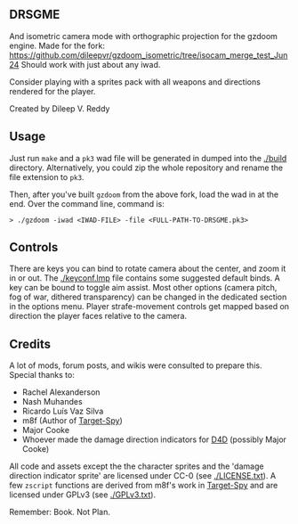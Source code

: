 ** DRSGME

And isometric camera mode with orthographic projection for the gzdoom engine.
Made for the fork: https://github.com/dileepvr/gzdoom_isometric/tree/isocam_merge_test_Jun24
Should work with just about any iwad.

Consider playing with a sprites pack with all weapons and directions rendered for the player.

Created by Dileep V. Reddy

** Usage

Just run =make= and a =pk3= wad file will be generated in dumped into the [[./build]] directory.
Alternatively, you could zip the whole repository and rename the file extension to =pk3=.

Then, after you've built =gzdoom= from the above fork, load the wad in
at the end. Over the command line, command is:

#+begin_src
  > ./gzdoom -iwad <IWAD-FILE> -file <FULL-PATH-TO-DRSGME.pk3>
#+end_src

** Controls

There are keys you can bind to rotate camera about the center, and
zoom it in or out. The [[./keyconf.lmp]] file contains some suggested
default binds. A key can be bound to toggle aim assist. Most other
options (camera pitch, fog of war, dithered transparency) can be
changed in the dedicated section in the options menu. Player
strafe-movement controls get mapped based on direction the player
faces relative to the camera.

** Credits

A lot of mods, forum posts, and wikis were consulted to prepare this. Special thanks to:
- Rachel Alexanderson
- Nash Muhandes
- Ricardo Luís Vaz Silva
- m8f (Author of [[https://github.com/mmaulwurff/target-spy][Target-Spy]])
- Major Cooke
- Whoever made the damage direction indicators for [[https://github.com/MajorCooke/Doom4Doom][D4D]] (possibly Major Cooke)

All code and assets except the the character sprites and the 'damage
direction indicator sprite' are licensed under CC-0 (see
[[./LICENSE.txt]]). A few =zscript= functions are derived from m8f's work
in [[https://github.com/mmaulwurff/target-spy][Target-Spy]] and are licensed under GPLv3 (see [[./GPLv3.txt]]).

Remember: Book. Not Plan.
 
